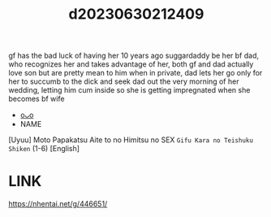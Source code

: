 :PROPERTIES:
:ID:       f87e2278-53b7-4387-999d-e5524fc5be94
:END:
#+title: d20230630212409
#+filetags: :20230630212409:ntronary:
gf has the bad luck of having her 10 years ago suggardaddy be her bf dad, who recognizes her and takes advantage of her, both gf and dad actually love son but are pretty mean to him when in private, dad lets her go only for her to succumb to the dick and seek dad out the very morning of her wedding, letting him cum inside so she is getting impregnated when she becomes bf wife
- [[id:a0e6d497-d360-4bc4-971b-3b04719ab5dd][oᴗo]]
- NAME
[Uyuu] Moto Papakatsu Aite to no Himitsu no SEX ~Gifu Kara no Teishuku Shiken~ (1-6) [English]
* LINK
https://nhentai.net/g/446651/
